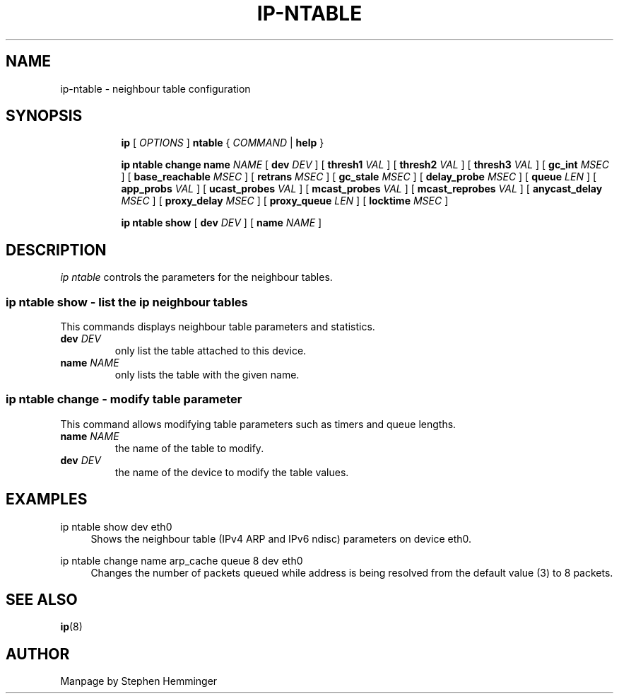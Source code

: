 .TH IP\-NTABLE 8 "20 Dec 2011" "iproute2" "Linux"
.SH "NAME"
ip-ntable - neighbour table configuration
.SH "SYNOPSIS"
.sp
.ad l
.in +8
.ti -8
.B ip
.RI "[ " OPTIONS " ]"
.B ntable
.RI " { " COMMAND " | "
.BR help " }"
.sp

.ti -8
.BR "ip ntable change name"
.IR NAME " [ "
.B dev
.IR DEV " ] ["
.B thresh1
.IR VAL " ] ["
.B thresh2
.IR VAL " ] ["
.B thresh3
.IR VAL " ] ["
.B gc_int
.IR MSEC " ] ["
.B base_reachable
.IR MSEC " ] ["
.B retrans
.IR MSEC " ] ["
.B gc_stale
.IR MSEC " ] ["
.B delay_probe
.IR MSEC " ] ["
.B queue
.IR LEN " ] ["
.B app_probs
.IR VAL " ] ["
.B ucast_probes
.IR VAL " ] ["
.B mcast_probes
.IR VAL " ] ["
.B mcast_reprobes
.IR VAL " ] ["
.B anycast_delay
.IR MSEC " ] ["
.B proxy_delay
.IR MSEC " ] ["
.B proxy_queue
.IR LEN " ] ["
.B locktime
.IR MSEC " ]"

.ti -8
.BR "ip ntable show" " [ "
.B dev
.IR DEV " ] [ "
.B name
.IR NAME " ]"

.SH DESCRIPTION
.I ip ntable
controls the parameters for the neighbour tables.

.SS ip ntable show - list the ip neighbour tables

This commands displays neighbour table parameters and statistics.

.TP
.BI dev " DEV"
only list the table attached to this device.

.TP
.BI name " NAME"
only lists the table with the given name.

.SS ip ntable change - modify table parameter

This command allows modifying table parameters such as timers and queue lengths.
.TP
.BI name " NAME"
the name of the table to modify.

.TP
.BI dev " DEV"
the name of the device to modify the table values.

.SH EXAMPLES
.PP
ip ntable show dev eth0
.RS 4
Shows the neighbour table (IPv4 ARP and IPv6 ndisc) parameters on device eth0.
.RE
.PP
ip ntable change name arp_cache queue 8 dev eth0
.RS 4
Changes the number of packets queued while address is being resolved from the
default value (3) to 8 packets.
.RE

.SH SEE ALSO
.br
.BR ip (8)

.SH AUTHOR
Manpage by Stephen Hemminger
